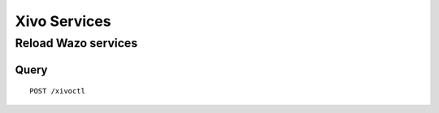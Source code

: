 .. _xivo_services:

*************
Xivo Services
*************

Reload Wazo services
====================

Query
-----

::

    POST /xivoctl
